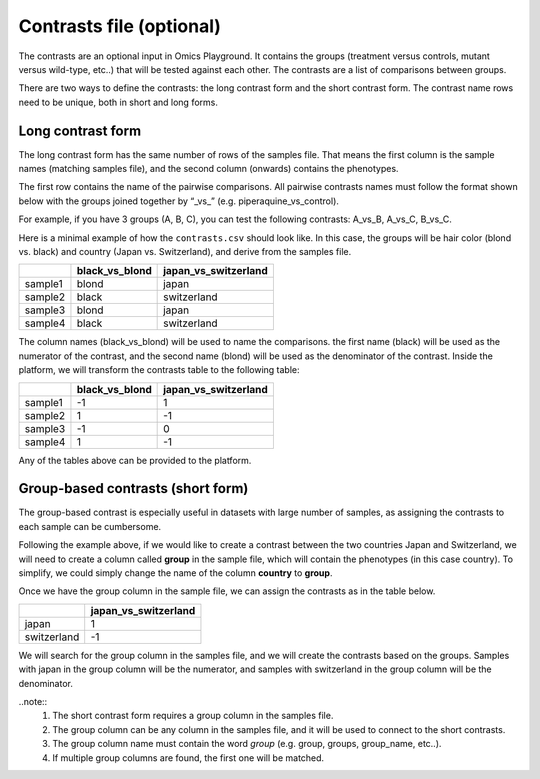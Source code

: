 .. _contrasts:

Contrasts file (optional)
================================================================================

The contrasts are an optional input in Omics Playground. It contains 
the groups (treatment versus controls, mutant versus wild-type, etc..) 
that will be tested against each other. The contrasts are a list of 
comparisons between groups.

There are two ways to define the contrasts: the long contrast form and the short contrast form. The contrast name rows need to be unique, both in short and long forms.

Long contrast form
--------------------------------------------------------------------------------

The long contrast form has the same number of rows of the samples file. That means the first column is the sample names (matching samples file), and the second column (onwards) contains the phenotypes.

The first row contains the name of the pairwise comparisons. All pairwise contrasts names must follow the format shown below with the groups joined together by  “_vs_” (e.g. piperaquine_vs_control).

For example, if you have 3 groups (A, B, C), you 
can test the following contrasts: A_vs_B, A_vs_C, B_vs_C.

Here is a minimal example of how the  ``contrasts.csv`` should look like. In this case, the groups 
will be hair color (blond vs. black) and country (Japan vs. Switzerland), and derive from the samples file.

+---------+----------------+----------------------+
|         | black_vs_blond | japan_vs_switzerland |
+=========+================+======================+
| sample1 |     blond      |        japan         |
+---------+----------------+----------------------+
| sample2 |     black      |     switzerland      |
+---------+----------------+----------------------+
| sample3 |     blond      |        japan         |
+---------+----------------+----------------------+
| sample4 |     black      |     switzerland      |
+---------+----------------+----------------------+

The column names (black_vs_blond) will be used to name the comparisons. the first name (black) will be used as the numerator of the contrast, and the second name (blond) will be used as the denominator of the contrast.
Inside the platform, we will transform the contrasts table to the following table:

+---------+----------------+----------------------+
|         | black_vs_blond | japan_vs_switzerland |
+=========+================+======================+
| sample1 |       -1       |          1           |
+---------+----------------+----------------------+
| sample2 |       1        |          -1          |
+---------+----------------+----------------------+
| sample3 |       -1       |          0           |
+---------+----------------+----------------------+
| sample4 |       1        |          -1          |
+---------+----------------+----------------------+

Any of the tables above can be provided to the platform.
    
Group-based contrasts (short form)
--------------------------------------------------------------------------------

The group-based contrast is especially useful in datasets with large number of samples, as assigning the contrasts to each sample can be cumbersome.

Following the example above, if we would like to create a contrast between the two countries Japan and Switzerland, 
we will need to create a column called **group** in the sample file, which 
will contain the phenotypes (in this case country). To simplify, we could simply 
change the name of the column **country** to **group**.

Once we have the group column in the sample file, we can assign the contrasts as in the table below.

+-------------+----------------------+
|             | japan_vs_switzerland |
+=============+======================+
|    japan    |          1           |
+-------------+----------------------+
| switzerland |          -1          |
+-------------+----------------------+

We will search for the group column in the samples file, and we will create the contrasts based on the groups. Samples with japan in the group column will be the numerator, and samples with switzerland in the group column will be the denominator.

..note::
    1. The short contrast form requires a group column in the samples file. 
    2. The group column can be any column in the samples file, and it will be used to connect to the short contrasts. 
    3. The group column name must contain the word `group` (e.g. group, groups, group_name, etc..).
    4. If multiple group columns are found, the first one will be matched.

.. seealso::
    If you are familiar with R, you can think of the contrasts file as a data.frame object. We provide an example samples file that can be accessed by installing playbase ``devtools::install_github("bigomics/playbase")`` and running ``playbase::CONTRASTS``.
